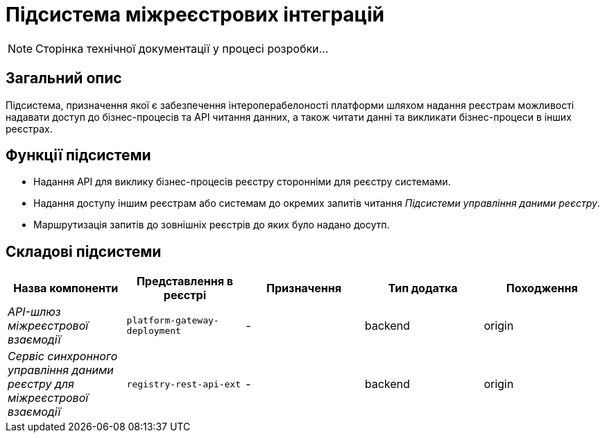 = Підсистема міжреєстрових інтеграцій

[NOTE]
--
Сторінка технічної документації у процесі розробки...
--

== Загальний опис

Підсистема, призначення якої є забезпечення інтероперабелоності платформи шляхом надання реєстрам можливості надавати доступ до бізнес-процесів та API читання данних, а також читати данні та викликати бізнес-процеси в інших реєстрах.

== Функції підсистеми

* Надання API для виклику бізнес-процесів реєстру сторонніми для реєстру системами.
* Надання доступу іншим реєстрам або системам до окремих запитів читання _Підсистеми управління даними реєстру_.
* Маршрутизація запитів до зовнішніх реєстрів до яких було надано досутп.

== Складові підсистеми

|===
|Назва компоненти|Представлення в реєстрі|Призначення|Тип додатка|Походження

|_API-шлюз міжреєстрової взаємодії_
|`platform-gateway-deployment`
|-
|backend
|origin

|_Сервіс синхронного управління даними реєстру для міжреєстрової взаємодії_
|`registry-rest-api-ext`
|-
|backend
|origin
|===